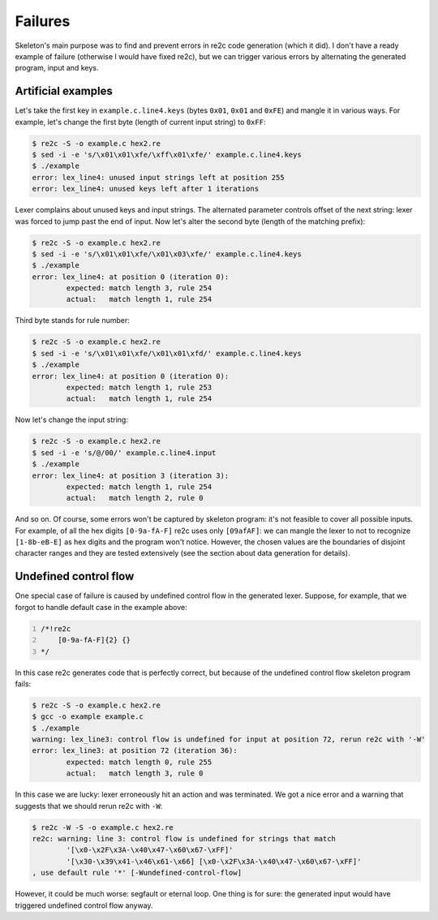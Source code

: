 Failures
~~~~~~~~

Skeleton's main purpose was to find and prevent errors in re2c code generation (which it did).
I don't have a ready example of failure (otherwise I would have fixed re2c),
but we can trigger various errors by alternating the generated program, input and keys.

Artificial examples
...................

Let's take the first key in ``example.c.line4.keys``  (bytes ``0x01``, ``0x01`` and ``0xFE``) and mangle it in various ways.
For example, let's change the first byte (length of current input string) to ``0xFF``:

.. code-block:: bash

    $ re2c -S -o example.c hex2.re
    $ sed -i -e 's/\x01\x01\xfe/\xff\x01\xfe/' example.c.line4.keys
    $ ./example
    error: lex_line4: unused input strings left at position 255
    error: lex_line4: unused keys left after 1 iterations

Lexer complains about unused keys and input strings.
The alternated parameter controls offset of the next string:
lexer was forced to jump past the end of input.
Now let's alter the second byte (length of the matching prefix):

.. code-block:: bash

    $ re2c -S -o example.c hex2.re
    $ sed -i -e 's/\x01\x01\xfe/\x01\x03\xfe/' example.c.line4.keys
    $ ./example
    error: lex_line4: at position 0 (iteration 0):
            expected: match length 3, rule 254
            actual:   match length 1, rule 254

Third byte stands for rule number:

.. code-block:: bash

    $ re2c -S -o example.c hex2.re
    $ sed -i -e 's/\x01\x01\xfe/\x01\x01\xfd/' example.c.line4.keys
    $ ./example
    error: lex_line4: at position 0 (iteration 0):
            expected: match length 1, rule 253
            actual:   match length 1, rule 254

Now let's change the input string:

.. code-block:: bash

    $ re2c -S -o example.c hex2.re
    $ sed -i -e 's/@/00/' example.c.line4.input
    $ ./example
    error: lex_line4: at position 3 (iteration 3):
            expected: match length 1, rule 254
            actual:   match length 2, rule 0

And so on.
Of course, some errors won't be captured by skeleton program: it's not feasible to cover all possible inputs.
For example, of all the hex digits ``[0-9a-fA-F]`` re2c uses only ``[09afAF]``:
we can mangle the lexer to not to recognize ``[1-8b-eB-E]`` as hex digits and the program won't notice.
However, the chosen values are the boundaries of disjoint character ranges and they are tested extensively
(see the section about data generation for details).


Undefined control flow
......................

One special case of failure is caused by undefined control flow in the generated lexer.
Suppose, for example, that we forgot to handle default case in the example above:

.. code-block:: cpp
    :number-lines:

    /*!re2c
        [0-9a-fA-F]{2} {}
    */

In this case re2c generates code that is perfectly correct,
but because of the undefined control flow skeleton program fails:

.. code-block:: bash

    $ re2c -S -o example.c hex2.re
    $ gcc -o example example.c
    $ ./example
    warning: lex_line3: control flow is undefined for input at position 72, rerun re2c with '-W'
    error: lex_line3: at position 72 (iteration 36):
            expected: match length 0, rule 255
            actual:   match length 3, rule 0

In this case we are lucky: lexer erroneously hit an action and was terminated.
We got a nice error and a warning that suggests that we should rerun re2c with ``-W``:

.. code-block:: bash

    $ re2c -W -S -o example.c hex2.re
    re2c: warning: line 3: control flow is undefined for strings that match 
            '[\x0-\x2F\x3A-\x40\x47-\x60\x67-\xFF]'
            '[\x30-\x39\x41-\x46\x61-\x66] [\x0-\x2F\x3A-\x40\x47-\x60\x67-\xFF]'
    , use default rule '*' [-Wundefined-control-flow]

However, it could be much worse: segfault or eternal loop.
One thing is for sure: the generated input would have triggered undefined control flow anyway.


